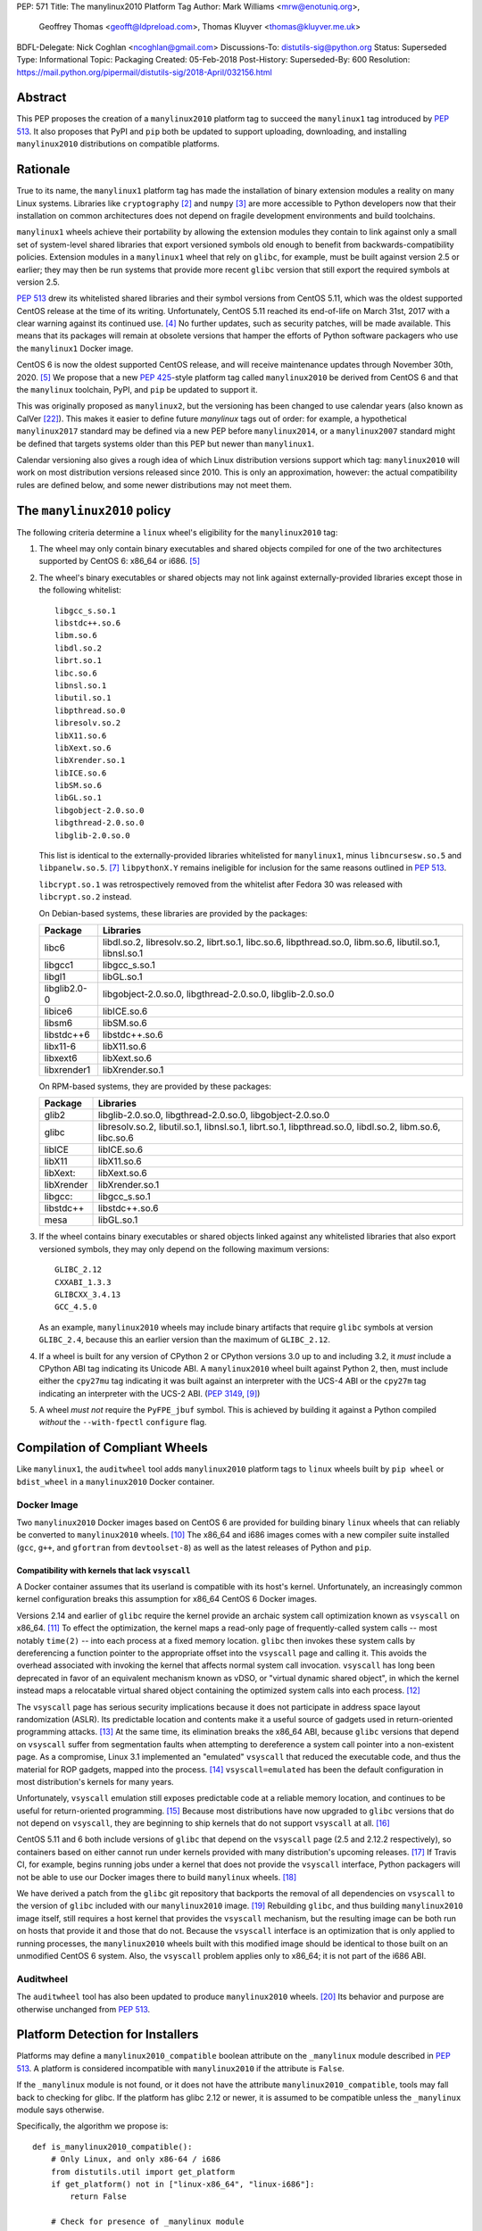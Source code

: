 PEP: 571
Title: The manylinux2010 Platform Tag
Author: Mark  Williams <mrw@enotuniq.org>,
        Geoffrey Thomas <geofft@ldpreload.com>,
        Thomas Kluyver <thomas@kluyver.me.uk>
BDFL-Delegate: Nick Coghlan <ncoghlan@gmail.com>
Discussions-To: distutils-sig@python.org
Status: Superseded
Type: Informational
Topic: Packaging
Created: 05-Feb-2018
Post-History:
Superseded-By: 600
Resolution: https://mail.python.org/pipermail/distutils-sig/2018-April/032156.html


Abstract
========

This PEP proposes the creation of a ``manylinux2010`` platform tag to
succeed the ``manylinux1`` tag introduced by :pep:`513`.  It also
proposes that PyPI and ``pip`` both be updated to support uploading,
downloading, and installing ``manylinux2010`` distributions on compatible
platforms.

Rationale
=========

True to its name, the ``manylinux1`` platform tag has made the
installation of binary extension modules a reality on many Linux
systems.  Libraries like ``cryptography`` [2]_ and ``numpy`` [3]_ are
more accessible to Python developers now that their installation on
common architectures does not depend on fragile development
environments and build toolchains.

``manylinux1`` wheels achieve their portability by allowing the
extension modules they contain to link against only a small set of
system-level shared libraries that export versioned symbols old enough
to benefit from backwards-compatibility policies.  Extension modules
in a ``manylinux1`` wheel that rely on ``glibc``, for example, must be
built against version 2.5 or earlier; they may then be run systems
that provide more recent ``glibc`` version that still export the
required symbols at version 2.5.

:pep:`513` drew its whitelisted shared libraries and their symbol
versions from CentOS 5.11, which was the oldest supported CentOS
release at the time of its writing.  Unfortunately, CentOS 5.11
reached its end-of-life on March 31st, 2017 with a clear warning
against its continued use. [4]_ No further updates, such as security
patches, will be made available.  This means that its packages will
remain at obsolete versions that hamper the efforts of Python software
packagers who use the ``manylinux1`` Docker image.

CentOS 6 is now the oldest supported CentOS release, and will receive
maintenance updates through November 30th, 2020. [5]_ We propose that
a new :pep:`425`-style platform tag called ``manylinux2010`` be derived
from CentOS 6 and that the ``manylinux`` toolchain, PyPI, and ``pip``
be updated to support it.

This was originally proposed as ``manylinux2``, but the versioning has
been changed to use calendar years (also known as CalVer [22]_). This
makes it easier to define future *manylinux* tags out of order: for
example, a hypothetical ``manylinux2017`` standard may be defined via
a new PEP before ``manylinux2014``, or a ``manylinux2007`` standard
might be defined that targets systems older than this PEP but newer
than ``manylinux1``.

Calendar versioning also gives a rough idea of which Linux
distribution versions support which tag: ``manylinux2010`` will work
on most distribution versions released since 2010. This is only an
approximation, however: the actual compatibility rules are defined
below, and some newer distributions may not meet them.

The ``manylinux2010`` policy
============================

The following criteria determine a ``linux`` wheel's eligibility for
the ``manylinux2010`` tag:

1. The wheel may only contain binary executables and shared objects
   compiled for one of the two architectures supported by CentOS 6:
   x86_64 or i686. [5]_
2. The wheel's binary executables or shared objects may not link
   against externally-provided libraries except those in the following
   whitelist: ::

       libgcc_s.so.1
       libstdc++.so.6
       libm.so.6
       libdl.so.2
       librt.so.1
       libc.so.6
       libnsl.so.1
       libutil.so.1
       libpthread.so.0
       libresolv.so.2
       libX11.so.6
       libXext.so.6
       libXrender.so.1
       libICE.so.6
       libSM.so.6
       libGL.so.1
       libgobject-2.0.so.0
       libgthread-2.0.so.0
       libglib-2.0.so.0

   This list is identical to the externally-provided libraries
   whitelisted for ``manylinux1``, minus ``libncursesw.so.5`` and
   ``libpanelw.so.5``. [7]_ ``libpythonX.Y`` remains ineligible for
   inclusion for the same reasons outlined in :pep:`513`.

   ``libcrypt.so.1`` was retrospectively removed from the whitelist after
   Fedora 30 was released with ``libcrypt.so.2`` instead.

   On Debian-based systems, these libraries are provided by the packages:

   ============  =======================================================
   Package       Libraries
   ============  =======================================================
   libc6         libdl.so.2, libresolv.so.2, librt.so.1, libc.so.6,
                 libpthread.so.0, libm.so.6, libutil.so.1, libnsl.so.1
   libgcc1       libgcc_s.so.1
   libgl1        libGL.so.1
   libglib2.0-0  libgobject-2.0.so.0, libgthread-2.0.so.0, libglib-2.0.so.0
   libice6       libICE.so.6
   libsm6        libSM.so.6
   libstdc++6    libstdc++.so.6
   libx11-6      libX11.so.6
   libxext6      libXext.so.6
   libxrender1   libXrender.so.1
   ============  =======================================================

   On RPM-based systems, they are provided by these packages:

   ============  =======================================================
   Package       Libraries
   ============  =======================================================
   glib2         libglib-2.0.so.0, libgthread-2.0.so.0, libgobject-2.0.so.0
   glibc         libresolv.so.2, libutil.so.1, libnsl.so.1, librt.so.1,
                 libpthread.so.0, libdl.so.2, libm.so.6, libc.so.6
   libICE        libICE.so.6
   libX11        libX11.so.6
   libXext:      libXext.so.6
   libXrender    libXrender.so.1
   libgcc:       libgcc_s.so.1
   libstdc++     libstdc++.so.6
   mesa          libGL.so.1
   ============  =======================================================

3. If the wheel contains binary executables or shared objects linked
   against any whitelisted libraries that also export versioned
   symbols, they may only depend on the following maximum versions::

       GLIBC_2.12
       CXXABI_1.3.3
       GLIBCXX_3.4.13
       GCC_4.5.0

   As an example, ``manylinux2010`` wheels may include binary artifacts
   that require ``glibc`` symbols at version ``GLIBC_2.4``, because
   this an earlier version than the maximum of ``GLIBC_2.12``.
4. If a wheel is built for any version of CPython 2 or CPython
   versions 3.0 up to and including 3.2, it *must* include a CPython
   ABI tag indicating its Unicode ABI.  A ``manylinux2010`` wheel built
   against Python 2, then, must include either the ``cpy27mu`` tag
   indicating it was built against an interpreter with the UCS-4 ABI
   or the ``cpy27m`` tag indicating an interpreter with the UCS-2
   ABI. (:pep:`3149`, [9]_)
5. A wheel *must not* require the ``PyFPE_jbuf`` symbol.  This is
   achieved by building it against a Python compiled *without* the
   ``--with-fpectl`` ``configure`` flag.

Compilation of Compliant Wheels
===============================

Like ``manylinux1``, the ``auditwheel`` tool adds ``manylinux2010``
platform tags to ``linux`` wheels built by ``pip wheel`` or
``bdist_wheel`` in a ``manylinux2010`` Docker container.

Docker Image
------------

Two ``manylinux2010`` Docker images based on CentOS 6 are
provided for building binary ``linux`` wheels that can reliably be
converted to ``manylinux2010`` wheels.  [10]_ The x86_64 and i686 images comes with a
new compiler suite installed (``gcc``, ``g++``, and ``gfortran``
from ``devtoolset-8``) as well as the latest releases of Python and ``pip``.

Compatibility with kernels that lack ``vsyscall``
~~~~~~~~~~~~~~~~~~~~~~~~~~~~~~~~~~~~~~~~~~~~~~~~~

A Docker container assumes that its userland is compatible with its
host's kernel.  Unfortunately, an increasingly common kernel
configuration breaks this assumption for x86_64 CentOS 6 Docker
images.

Versions 2.14 and earlier of ``glibc`` require the kernel provide an
archaic system call optimization known as ``vsyscall`` on x86_64. [11]_
To effect the optimization, the kernel maps a read-only page of
frequently-called system calls -- most notably ``time(2)`` -- into
each process at a fixed memory location.  ``glibc`` then invokes these
system calls by dereferencing a function pointer to the appropriate
offset into the ``vsyscall`` page and calling it.  This avoids the
overhead associated with invoking the kernel that affects normal
system call invocation.  ``vsyscall`` has long been deprecated in
favor of an equivalent mechanism known as vDSO, or "virtual dynamic
shared object", in which the kernel instead maps a relocatable virtual
shared object containing the optimized system calls into each
process. [12]_

The ``vsyscall`` page has serious security implications because it
does not participate in address space layout randomization (ASLR).
Its predictable location and contents make it a useful source of
gadgets used in return-oriented programming attacks. [13]_ At the same
time, its elimination breaks the x86_64 ABI, because ``glibc``
versions that depend on ``vsyscall`` suffer from segmentation faults
when attempting to dereference a system call pointer into a
non-existent page.  As a compromise, Linux 3.1 implemented an
"emulated" ``vsyscall`` that reduced the executable code, and thus the
material for ROP gadgets, mapped into the process. [14]_
``vsyscall=emulated`` has been the default configuration in most
distribution's kernels for many years.

Unfortunately, ``vsyscall`` emulation still exposes predictable code
at a reliable memory location, and continues to be useful for
return-oriented programming. [15]_ Because most distributions have now
upgraded to ``glibc`` versions that do not depend on ``vsyscall``,
they are beginning to ship kernels that do not support ``vsyscall`` at
all. [16]_

CentOS 5.11 and 6 both include versions of ``glibc`` that depend on
the ``vsyscall`` page (2.5 and 2.12.2 respectively), so containers
based on either cannot run under kernels provided with many
distribution's upcoming releases. [17]_ If Travis CI, for example,
begins running jobs under
a kernel that does not provide the ``vsyscall`` interface, Python
packagers will not be able to use our Docker images there to build
``manylinux`` wheels. [18]_

We have derived a patch from the ``glibc`` git repository that
backports the removal of all dependencies on ``vsyscall`` to the
version of ``glibc`` included with our ``manylinux2010`` image. [19]_
Rebuilding ``glibc``, and thus building ``manylinux2010`` image itself,
still requires a host kernel that provides the ``vsyscall`` mechanism,
but the resulting image can be both run on hosts that provide it and
those that do not.  Because the ``vsyscall`` interface is an
optimization that is only applied to running processes, the
``manylinux2010`` wheels built with this modified image should be
identical to those built on an unmodified CentOS 6 system.  Also, the
``vsyscall`` problem applies only to x86_64; it is not part of the
i686 ABI.

Auditwheel
----------

The ``auditwheel`` tool has also been updated to produce
``manylinux2010`` wheels. [20]_ Its behavior and purpose are otherwise
unchanged from :pep:`513`.


Platform Detection for Installers
=================================

Platforms may define a ``manylinux2010_compatible`` boolean attribute on
the ``_manylinux`` module described in :pep:`513`.  A platform is
considered incompatible with ``manylinux2010`` if the attribute is
``False``.

If the ``_manylinux`` module is not found, or it does not have the attribute
``manylinux2010_compatible``, tools may fall back to checking for glibc. If the
platform has glibc 2.12 or newer, it is assumed to be compatible unless the
``_manylinux`` module says otherwise.

Specifically, the algorithm we propose is::

    def is_manylinux2010_compatible():
        # Only Linux, and only x86-64 / i686
        from distutils.util import get_platform
        if get_platform() not in ["linux-x86_64", "linux-i686"]:
            return False

        # Check for presence of _manylinux module
        try:
            import _manylinux
            return bool(_manylinux.manylinux2010_compatible)
        except (ImportError, AttributeError):
            # Fall through to heuristic check below
            pass

        # Check glibc version. CentOS 6 uses glibc 2.12.
        # PEP 513 contains an implementation of this function.
        return have_compatible_glibc(2, 12)


Backwards compatibility with ``manylinux1`` wheels
==================================================

As explained in :pep:`513`, the specified symbol versions for
``manylinux1`` whitelisted libraries constitute an *upper bound*.  The
same is true for the symbol versions defined for ``manylinux2010`` in
this PEP.  As a result, ``manylinux1`` wheels are considered
``manylinux2010`` wheels.  A ``pip`` that recognizes the ``manylinux2010``
platform tag will thus install ``manylinux1`` wheels for
``manylinux2010`` platforms -- even when explicitly set -- when no
``manylinux2010`` wheels are available. [21]_

PyPI Support
============

PyPI should permit wheels containing the ``manylinux2010`` platform tag
to be uploaded in the same way that it permits ``manylinux1``.  It
should not attempt to verify the compatibility of ``manylinux2010``
wheels.

Summary of changes to PEP 571
=============================

The following changes were made to this PEP based on feedback received after
it was approved:

* The maximum version symbol of ``libgcc_s`` was updated from ``GCC_4.3.0``
  to ``GCC_4.5.0`` to address 32-bit Cent OS 6. This doesn't affect x86_64
  because ``libgcc_s`` for x86_64 has no additional symbol from
  ``GCC_4.3.0`` to ``GCC_4.5.0``.

References
==========

.. [2] pyca/cryptography
   (https://cryptography.io/)
.. [3] numpy
   (https://numpy.org)
.. [4] CentOS 5.11 EOL announcement
   (https://lists.centos.org/pipermail/centos-announce/2017-April/022350.html)
.. [5] CentOS Product Specifications
   (https://web.archive.org/web/20180108090257/https://wiki.centos.org/About/Product)
.. [7] ncurses 5 -> 6 transition means we probably need to drop some
   libraries from the manylinux whitelist
   (https://github.com/pypa/manylinux/issues/94)
.. [9] SOABI support for Python 2.X and PyPy
   https://github.com/pypa/pip/pull/3075
.. [10] manylinux2010 Docker image
   (https://quay.io/repository/pypa/manylinux2010_x86_64)
.. [11] On vsyscalls and the vDSO
   (https://lwn.net/Articles/446528/)
.. [12] vdso(7)
   (http://man7.org/linux/man-pages/man7/vdso.7.html)
.. [13] Framing Signals -- A Return to Portable Shellcode
   (http://www.cs.vu.nl/~herbertb/papers/srop_sp14.pdf)
.. [14] ChangeLog-3.1
   (https://www.kernel.org/pub/linux/kernel/v3.x/ChangeLog-3.1)
.. [15] Project Zero: Three bypasses and a fix for one of Flash's Vector.<*> mitigations
   (https://googleprojectzero.blogspot.com/2015/08/three-bypasses-and-fix-for-one-of.html)
.. [16] linux: activate CONFIG_LEGACY_VSYSCALL_NONE ?
   (https://bugs.debian.org/cgi-bin/bugreport.cgi?bug=852620)
.. [17] [Wheel-builders] Heads-up re: new kernel configurations breaking the manylinux docker image
   (https://mail.python.org/pipermail/wheel-builders/2016-December/000239.html)
.. [18] Travis CI
   (https://travis-ci.org/)
.. [19] remove-vsyscall.patch
   https://github.com/markrwilliams/manylinux/commit/e9493d55471d153089df3aafca8cfbcb50fa8093#diff-3eda4130bdba562657f3ec7c1b3f5720
.. [20] auditwheel manylinux2 branch
   (https://github.com/markrwilliams/auditwheel/tree/manylinux2)
.. [21] pip manylinux2 branch
   https://github.com/markrwilliams/pip/commits/manylinux2
.. [22] Calendar Versioning
   http://calver.org/

Copyright
=========

This document has been placed into the public domain.
